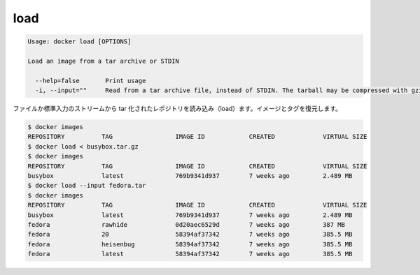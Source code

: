 .. -*- coding: utf-8 -*-
.. https://docs.docker.com/engine/reference/commandline/load/
.. doc version: 1.9
.. check date: 2015/12/26
.. -----------------------------------------------------------------------------

.. load

=======================================
load
=======================================

.. code-block:: bash

   Usage: docker load [OPTIONS]
   
   Load an image from a tar archive or STDIN
   
     --help=false       Print usage
     -i, --input=""     Read from a tar archive file, instead of STDIN. The tarball may be compressed with gzip, bzip, or xz
   
.. Loads a tarred repository from a file or the standard input stream. Restores both images and tags.

ファイルか標準入力のストリームから tar 化されたレポジトリを読み込み（load）ます。イメージとタグを復元します。

.. code-block:: bash

   $ docker images
   REPOSITORY          TAG                 IMAGE ID            CREATED             VIRTUAL SIZE
   $ docker load < busybox.tar.gz
   $ docker images
   REPOSITORY          TAG                 IMAGE ID            CREATED             VIRTUAL SIZE
   busybox             latest              769b9341d937        7 weeks ago         2.489 MB
   $ docker load --input fedora.tar
   $ docker images
   REPOSITORY          TAG                 IMAGE ID            CREATED             VIRTUAL SIZE
   busybox             latest              769b9341d937        7 weeks ago         2.489 MB
   fedora              rawhide             0d20aec6529d        7 weeks ago         387 MB
   fedora              20                  58394af37342        7 weeks ago         385.5 MB
   fedora              heisenbug           58394af37342        7 weeks ago         385.5 MB
   fedora              latest              58394af37342        7 weeks ago         385.5 MB
   

